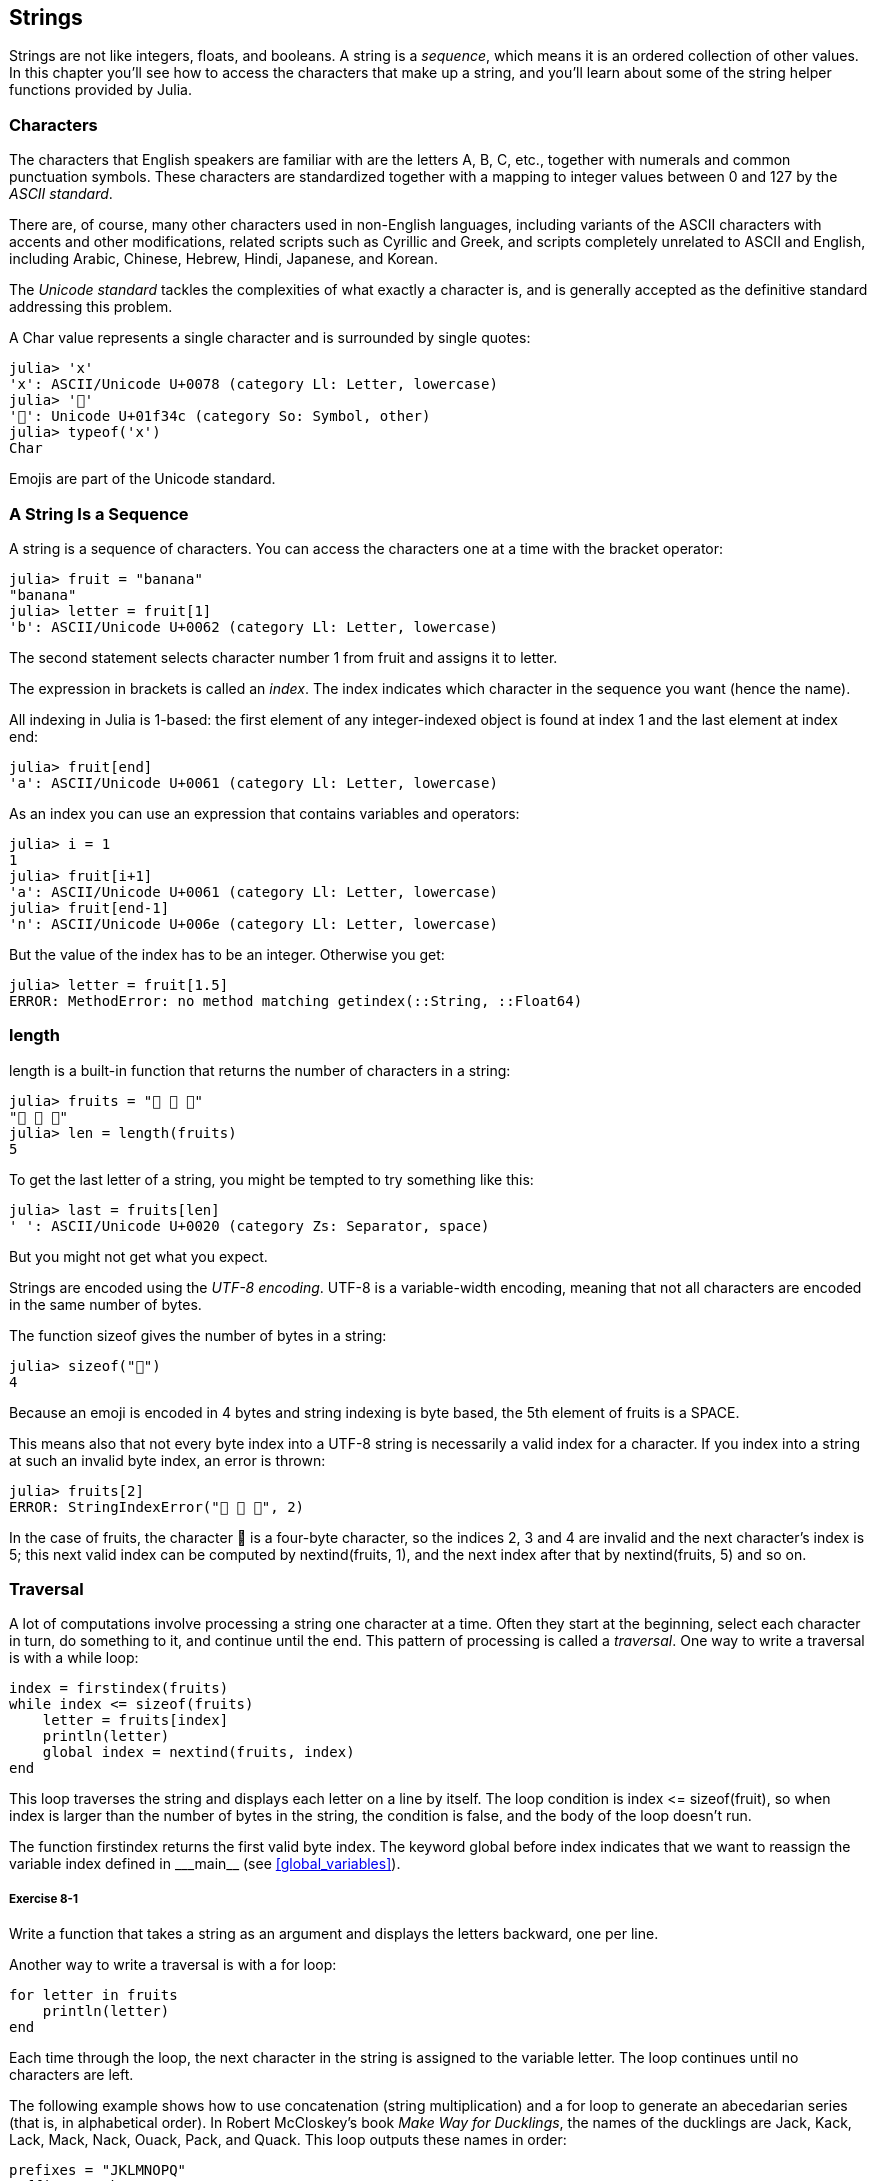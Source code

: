 [[chap08]]
== Strings

Strings are not like integers, floats, and booleans. A string is a _sequence_, which means it is an ordered collection of other values. In this chapter you’ll see how to access the characters that make up a string, and you’ll learn about some of the string helper functions provided by Julia.
(((string)))(((sequence)))


=== Characters

The characters that English speakers are familiar with are the letters A, B, C, etc., together with numerals and common punctuation symbols. These characters are standardized together with a mapping to integer values between 0 and 127 by the _ASCII standard_.
(((ASCII standard)))

There are, of course, many other characters used in non-English languages, including variants of the ASCII characters with accents and other modifications, related scripts such as Cyrillic and Greek, and scripts completely unrelated to ASCII and English, including Arabic, Chinese, Hebrew, Hindi, Japanese, and Korean.

The _Unicode standard_ tackles the complexities of what exactly a character is, and is generally accepted as the definitive standard addressing this problem.
(((Unicode standard)))

A +Char+ value represents a single character and is surrounded by single quotes:
(((Char)))((("type", "Base", "Char", see="Char")))

[source,@julia-repl-test]
----
julia> 'x'
'x': ASCII/Unicode U+0078 (category Ll: Letter, lowercase)
julia> '🍌'
'🍌': Unicode U+01f34c (category So: Symbol, other)
julia> typeof('x')
Char
----

Emojis are part of the Unicode standard.
(((emoji)))


=== A String Is a Sequence

A string is a sequence of characters. You can access the characters one at a time with the bracket operator:
(((string)))(((String)))(((sequence)))(((bracket operator)))((("[]", see="bracket operator")))((("operator", "Base", "[]", see="bracket operator")))

[source,@julia-repl-test chap08]
----
julia> fruit = "banana"
"banana"
julia> letter = fruit[1]
'b': ASCII/Unicode U+0062 (category Ll: Letter, lowercase)
----

The second statement selects character number 1 from +fruit+ and assigns it to +letter+.

The expression in brackets is called an _index_. The index indicates which character in the sequence you want (hence the name).
(((index)))

All indexing in Julia is 1-based: the first element of any integer-indexed object is found at index 1 and the last element at index +end+:
(((end)))

[source,@julia-repl-test chap08]
----
julia> fruit[end]
'a': ASCII/Unicode U+0061 (category Ll: Letter, lowercase)
----

As an index you can use an expression that contains variables and operators:

[source,@julia-repl-test chap08]
----
julia> i = 1
1
julia> fruit[i+1]
'a': ASCII/Unicode U+0061 (category Ll: Letter, lowercase)
julia> fruit[end-1]
'n': ASCII/Unicode U+006e (category Ll: Letter, lowercase)
----

But the value of the index has to be an integer. Otherwise you get:
(((MethodError)))((("error", "Base", "MethodError", see="MethodError")))

[source,@julia-repl-test chap08]
----
julia> letter = fruit[1.5]
ERROR: MethodError: no method matching getindex(::String, ::Float64)
----


=== +length+

+length+ is a built-in function that returns the number of characters in a string:
(((length)))

[source,@julia-repl-test chap08]
----
julia> fruits = "🍌 🍎 🍐"
"🍌 🍎 🍐"
julia> len = length(fruits)
5
----

To get the last letter of a string, you might be tempted to try something like this:

[source,@julia-repl-test chap08]
----
julia> last = fruits[len]
' ': ASCII/Unicode U+0020 (category Zs: Separator, space)
----

But you might not get what you expect.

Strings are encoded using the _UTF-8 encoding_. UTF-8 is a variable-width encoding, meaning that not all characters are encoded in the same number of bytes.
(((UTF-8 encoding)))

The function +sizeof+ gives the number of bytes in a string:
(((sizeof)))((("function", "Base", "sizeof", see="sizeof")))

[source,@julia-repl-test chap08]
----
julia> sizeof("🍌")
4
----

Because an emoji is encoded in 4 bytes and string indexing is byte based, the 5th element of +fruits+ is a +SPACE+.
(((emoji)))

This means also that not every byte index into a UTF-8 string is necessarily a valid index for a character. If you index into a string at such an invalid byte index, an error is thrown:
(((StringIndexError)))((("error", "Base", "StringIndexError", see="StringIndexError")))

[source,@julia-repl-test chap08]
----
julia> fruits[2]
ERROR: StringIndexError("🍌 🍎 🍐", 2)
----

In the case of +fruits+, the character +🍌+ is a four-byte character, so the indices 2, 3 and 4 are invalid and the next character's index is 5; this next valid index can be computed by +nextind(fruits, 1)+, and the next index after that by +nextind(fruits, 5)+ and so on.
(((nextind)))((("function", "Base", "nextind", see="nextind")))


=== Traversal

A lot of computations involve processing a string one character at a time. Often they start at the beginning, select each character in turn, do something to it, and continue until the end. This pattern of processing is called a _traversal_. One way to write a traversal is with a +while+ loop:
(((traversal)))(((while statement)))

[source,@julia-setup chap08]
----
index = firstindex(fruits)
while index <= sizeof(fruits)
    letter = fruits[index]
    println(letter)
    global index = nextind(fruits, index)
end
----

This loop traverses the string and displays each letter on a line by itself. The loop condition is +index pass:[&lt;=] sizeof(fruit)+, so when index is larger than the number of bytes in the string, the condition is +false+, and the body of the loop doesn’t run. 

The function +firstindex+ returns the first valid byte index. The keyword +global+ before +index+ indicates that we want to reassign the variable +index+ defined in +_pass:[&#95;&#95;main&#95;&#95;]+ (see <<global_variables>>).
(((global)))(((firstindex)))((("function", "Base", "firstindex", see="firstindex")))

===== Exercise 8-1

Write a function that takes a string as an argument and displays the letters backward, one per line.


Another way to write a traversal is with a +for+ loop:
(((for statement)))(((in)))

[source,@julia-setup chap08]
----
for letter in fruits
    println(letter)
end
----

Each time through the loop, the next character in the string is assigned to the variable +letter+. The loop continues until no characters are left.

The following example shows how to use concatenation (string multiplication) and a +for+ loop to generate an abecedarian series (that is, in alphabetical order). In Robert McCloskey’s book _Make Way for Ducklings_, the names of the ducklings are Jack, Kack, Lack, Mack, Nack, Ouack, Pack, and Quack. This loop outputs these names in order:

[source,@julia chap08-3]
----
prefixes = "JKLMNOPQ"
suffix = "ack"

for letter in prefixes
    println(letter * suffix)
end
----

Of course, that’s not quite right because “Ouack” and “Quack” are misspelled. 

===== Exercise 8-2

Modify the program to fix this error.


=== String Slices

A segment of a string is called a _slice_. Selecting a slice is similar to selecting a character:
(((slice)))

[source,@julia-repl-test chap08]
----
julia> str = "Julius Caesar";

julia> str[1:6]
"Julius"
----

The operator +[n:m]+ returns the part of the string from the “n-eth” byte to the “m-eth” byte. So the same caution is needed as for simple indexing.
(((bracket operator)))

The +end+ keyword can be used to indicate the last byte of the string:
(((end)))

[source,@julia-repl-test chap08]
----
julia> str[8:end]
"Caesar"
----

If the first index is greater than the second the result is an _empty string_, represented by two quotation marks:
(((empty string)))((("&quot;&quot;", see="empty string")))

[source,@julia-repl-test chap08]
----
julia> str[8:7]
""
----

An empty string contains no characters and has length 0, but other than that, it is the same as any other string.

===== Exercise 8-3

Continuing this example, what do you think +str[:]+ means? Try it and see.


=== Strings Are Immutable

It is tempting to use the +[]+ operator on the left side of an assignment, with the intention of changing a character in a string. For example:
(((bracket operator)))(((MethodError)))

[source,@julia-repl-test chap08]
----
julia> greeting = "Hello, world!"
"Hello, world!"
julia> greeting[1] = 'J'
ERROR: MethodError: no method matching setindex!(::String, ::Char, ::Int64)
----

The reason for the error is that strings are _immutable_, which means you can’t change an existing string. The best you can do is create a new string that is a variation on the original:
(((immutable)))

[source,@julia-repl-test chap08]
----
julia> greeting = "J" * greeting[2:end]
"Jello, world!"
----

This example concatenates a new first letter onto a slice of greeting. It has no effect on the original string.


=== String Interpolation

Constructing strings using concatenation can become a bit cumbersome, however. To reduce the need for these verbose calls to +string+ or repeated multiplications, Julia allows _string interpolation_ using +$+:
(((string interpolation)))((("$", see="string interpolation")))

[source,@julia-repl-test]
----
julia> greet = "Hello"
"Hello"
julia> whom = "World"
"World"
julia> "$greet, $(whom)!"
"Hello, World!"
----

This is more readable and convenient than string concatenation: +pass:[greet * ", " * whom * "!"]+

The shortest complete expression after the +$+ is taken as the expression whose value is to be interpolated into the string. Thus, you can interpolate any expression into a string using parentheses:

[source,@julia-repl-test]
----
julia> "1 + 2 = $(1 + 2)"
"1 + 2 = 3"
----

[[searching]]
=== Searching

What does the following function do?
(((find)))((("function", "programmer-defined", "find", see="find")))

[source,@julia-setup]
----
function find(word, letter)
    index = firstindex(fruits)
    while index <= sizeof(word)
        if word[index] == letter
            return index
        end
        index = nextind(word, index)
    end
    -1
end
----

In a sense, find is the inverse of the +[]+ operator. Instead of taking an index and extracting the corresponding character, it takes a character and finds the index where that character appears. If the character is not found, the function returns -1.

This is the first example we have seen of a return statement inside a loop. If +word[index] == letter+, the function breaks out of the loop and returns immediately.

If the character doesn’t appear in the string, the program exits the loop normally and returns -1.

This pattern of computation—traversing a sequence and returning when we find what we are looking for—is called a _search_.
(((search)))

===== Exercise 8-4

Modify +find+ so that it has a third parameter, the index in +word+ where it should start looking.


[[looping_and_counting]]
=== Looping and Counting

The following program counts the number of times the letter +a+ appears in a string:

[source,@julia-setup]
----
word = "banana"
count = 0
for letter in word
    if letter == 'a'
        global count = count + 1
    end
end
println(count)
----

This program demonstrates another pattern of computation called a _counter_. The variable +count+ is initialized to 0 and then incremented each time an +a+ is found. When the loop exits, count contains the result—the total number of +a+’s.
(((counter)))

===== Exercise 8-5

Encapsulate this code in a function named +count+, and generalize it so that it accepts the string and the letter as arguments.

Then rewrite the function so that instead of traversing the string, it uses the three-parameter version of +find+ from the previous section.


=== String Library

Julia provides functions that perform a variety of useful operations on strings. For example, the function +uppercase+ takes a string and returns a new string with all uppercase letters.
(((uppercase)))((("function", "Base", "uppercase", see="uppercase")))

[source,@julia-repl-test]
----
julia> uppercase("Hello, World!")
"HELLO, WORLD!"
----

As it turns out, there is a function named +findfirst+ that is remarkably similar to the function +find+ we wrote:
(((findfirst)))((("function", "programmer-defined", "findfirst", see="findfirst")))

[source,@julia-repl-test]
----
julia> findfirst("a", "banana")
2:2
----

Actually, the +findfirst+ function is more general than our function; it can find substrings, not just characters:

[source,@julia-repl-test]
----
julia> findfirst("na", "banana")
3:4
----

By default, +findfirst+ starts at the beginning of the string, but the function +findnext+ takes a third argument, the +index+ where it should start:
(((findnext)))((("function", "programmer-defined", "findnext", see="findnext")))

[source,@julia-repl-test]
----
julia> findnext("na", "banana", 4)
5:6
----


=== The +∈+ Operator

The operator +∈+ (+\in TAB+) is a boolean operator that takes a character and a string and returns +true+ if the first appears as in the second:
((("∈", see="in")))((("operator", "Base", "in", see="in")))((("operator", "Base", "∈", see="in")))

[source,@julia-repl-test]
----
julia> 'a' ∈ "banana"    # 'a' in "banana"
true
----

For example, the following function prints all the letters from word1 that also appear in word2:
(((inboth)))((("function", "programmer-defined", "inboth", see="inboth")))

[source,@julia-setup chap08-2]
----
function inboth(word1, word2)
    for letter in word1
        if letter ∈ word2
            print(letter, " ")
        end
    end
end
----

With well-chosen variable names, Julia sometimes reads like English. You could read this loop, “for (each) letter in (the first) word, if (the) letter is an element of (the second) word, print (the) letter.”

Here’s what you get if you compare +"apples"+ and +"oranges"+:

[source,@julia-repl-test chap08-2]
----
julia> inboth("apples", "oranges")
a e s
----


=== String Comparison

The relational operators work on strings. To see if two strings are equal:
(((string comparison)))(((==)))

[source,@julia-setup chap08]
----
word = "Pineapple"
if word == "banana"
    println("All right, bananas.")
end
----

Other relational operations are useful for putting words in alphabetical order:
(((alphabetical order)))

[source,@julia-setup chap08]
----
if word < "banana"
    println("Your word, $word, comes before banana.")
elseif word > "banana"
    println("Your word, $word, comes after banana.")
else
    println("All right, bananas.")
end
----

Julia does not handle uppercase and lowercase letters the same way people do. All the uppercase letters come before all the lowercase letters, so:

[source,@julia-eval chap08]
----
if word < "banana"
    println("Your word, $word, comes before banana.")
elseif word > "banana"
    println("Your word, $word, comes after banana.")
else
    println("All right, bananas.")
end
----

[TIP]
====
A common way to address this problem is to convert strings to a standard format, such as all lowercase, before performing the comparison.
====


[[deb08]]
=== Debugging

When you use indices to traverse the values in a sequence, it is tricky to get the beginning and end of the traversal right. Here is a function that is supposed to compare two words and return +true+ if one of the words is the reverse of the other, but it contains two errors:
(((debugging)))(((traversal)))(((isreverse)))((("function", "programmer-defined", "isreverse", see="isreverse")))

[source,@julia-setup chap08]
----
function isreverse(word1, word2)
    if length(word1) != length(word2)
        return false
    end
    i = firstindex(word1)
    j = lastindex(word2)
    while j >= 0
        j = prevind(word2, j)
        if word1[i] != word2[j]
            return false
        end
        i = nextind(word1, i)
    end
    true
end
----

The first +if+ statement checks whether the words are the same length. If not, we can return +false+ immediately. Otherwise, for the rest of the function, we can assume that the words are the same length. This is an example of the guardian pattern.

+i+ and +j+ are indices: +i+ traverses +word1+ forward while +j+ traverses +word2+ backward. If we find two letters that don’t match, we can return +false+ immediately. If we get through the whole loop and all the letters match, we return +true+.

The function +lastindex+ returns the last valid byte index of a string and +prevind+ the previous valid index of a character.

If we test this function with the words "pots" and "stop", we expect the return value +true+, but we get +false+:

[source,@julia-repl-test chap08]
----
julia> isreverse("pots", "stop")
false
----

For debugging this kind of error, my first move is to print the values of the indices:

[source,julia]
----
    while j >= 0
        j = prevind(word2, j)
        println("$i $j")        # print here
        if word1[i] != word2[j]
----

[source,@julia-eval chap08]
----
function isreverse(word1, word2)
    if length(word1) != length(word2)
        return false
    end
    i = firstindex(word1)
    j = lastindex(word2)
    while j >= 0
        j = prevind(word2, j)
        println("$i $j")
        if word1[i] != word2[j]
            return false
        end
        i = nextind(word1, i)
    end
    true
end;
----

Now when I run the program again, I get more information:

[source,@julia-repl-test chap08]
----
julia> isreverse("pots", "stop")
1 3
false
----

The first time through the loop, the value of +j+ is 3, which has to be 4. This can be fixed by moving +j = prevind(word2, j)+ to the end of the +while+ loop.

If I fix that error and run the program again, I get:

[source,@julia-eval chap08]
----
function isreverse(word1, word2)
    if length(word1) != length(word2)
        return false
    end
    i = firstindex(word1)
    j = lastindex(word2)
    while j >= 0
        println("$i $j")
        if word1[i] != word2[j]
            return false
        end
        i = nextind(word1, i)
        j = prevind(word2, j)
    end
    true
end;
----

[source,@julia-repl-test chap08]
----
julia> isreverse("pots", "stop")
1 4
2 3
3 2
4 1
5 0
ERROR: BoundsError: attempt to access "pots"
  at index [5]
----

This time a +BoundsError+ has been thrown. The value of +i+ is 5, which is out a range for the string +"pots"+.
(((BoundsError)))((("error", "Base", "BoundsError", see="BoundsError")))

===== Exercise 8-6

Run the program on paper, changing the values of +i+ and +j+ during each iteration. Find and fix the second error in this function.


=== Glossary

sequence::
An ordered collection of values where each value is identified by an integer index.
(((sequence)))

ASCII standard::
A character encoding standard for electronic communication specifying 128 characters.
(((ASCII standard)))

Unicode standard::
A computing industry standard for the consistent encoding, representation, and handling of text expressed in most of the world's writing systems.
(((Unicode standard)))

index::
An integer value used to select an item in a sequence, such as a character in a string. In Julia indices start from 1.
(((index)))

UTF-8 encoding::
A variable width character encoding capable of encoding all 1112064 valid code points in Unicode using one to four 8-bit bytes.
(((UTF-8 encoding)))

traverse::
To iterate through the items in a sequence, performing a similar operation on each.
(((traversal)))

slice::
A part of a string specified by a range of indices.
(((slice)))

empty string::
A string with no characters and length 0, represented by two quotation marks.
(((empty string)))

immutable::
The property of a sequence whose items cannot be changed.
(((immutable)))

string interpolation::
The process of evaluating a string containing one or more placeholders, yielding a result in which the placeholders are replaced with their corresponding values.
(((string interpolation)))

search::
A pattern of traversal that stops when it finds what it is looking for.
(((search)))

counter::
A variable used to count something, usually initialized to zero and then incremented.
(((counter)))


=== Exercises

[[ex08-1]]
===== Exercise 8-7

Read the documentation of the string functions at https://docs.julialang.org/en/stable/base/strings/. You might want to experiment with some of them to make sure you understand how they work. +strip+ and +replace+ are particularly useful.

The documentation uses a syntax that might be confusing. For example, in +search(string::AbstractString, chars::Chars, [start::Integer])+, the brackets indicate optional arguments. So +string+ and +chars+ are required, but +start+ is optional.
(((search)))((("function", "Base", "search", see="search")))

[[ex08-2]]
===== Exercise 8-8

There is a builtin function called +count+ that is similar to the function in <<looping_and_counting>>. Read the documentation of this function and use it to count the number of +a+’s in "banana".
(((count)))((("function","Base", "count", see="count")))

[[ex08-3]]
===== Exercise 8-9

A string slice can take a third index. The first specifies the start, the third the end and the second the “step size”; that is, the number of spaces between successive characters. A step size of 2 means every other character; 3 means every third, etc.
(((slice)))

[source,@julia-repl-test]
----
julia> fruit = "banana"
"banana"
julia> fruit[1:2:6]
"bnn"
----

A step size of -1 goes through the word backwards, so the slice +[end:-1:1]+ generates a reversed string.

Use this idiom to write a one-line version of +ispalindrome+ from <<ex06-3>>.
(((ispalindrome)))

[[ex08-4]]
===== Exercise 8-10

The following functions are all _intended_ to check whether a string contains any lowercase letters, but at least some of them are wrong. For each function, describe what the function actually does (assuming that the parameter is a string).

[source,@julia-setup]
----
function anylowercase1(s)
    for c in s
        if islowercase(c)
            return true
        else
            return false
        end
    end
end

function anylowercase2(s)
    for c in s
        if islowercase('c')
            return "true"
        else
            return "false"
        end
    end
end

function anylowercase3(s)
    for c in s
        flag = islowercase(c)
    end
    flag
end

function anylowercase4(s)
    flag = false
    for c in s
        flag = flag || islowercase(c)
    end
    flag
end

function anylowercase5(s)
    for c in s
        if !islowercase(c)
            return false
        end
    end
    true
end
----

[[ex08-5]]
===== Exercise 8-11

A Caesar cypher is a weak form of encryption that involves “rotating” each letter by a fixed number of places. To rotate a letter means to shift it through the alphabet, wrapping around to the beginning if necessary, so +’A’+ rotated by 3 is +’D’+ and +’Z’+ rotated by 1 is +’A’+.
(((Caesar cypher)))

To rotate a word, rotate each letter by the same amount. For example, +"cheer"+ rotated by 7 is +"jolly"+ and +"melon"+ rotated by -10 is +"cubed"+. In the movie _2001: A Space Odyssey, the ship computer_ is called HAL, which is IBM rotated by -1.

Write a function called +rotateword+ that takes a string and an integer as parameters, and returns a new string that contains the letters from the original string rotated by the given amount.
(((rotateword)))((("function","programmer-defined", "rotateword", see="rotateword")))

[TIP]
====
You might want to use the built-in function +Int+, which converts a character to a numeric code, and +Char+, which converts numeric codes to characters. Letters of the alphabet are encoded in alphabetical order, so for example:
(((Int)))(((Char)))

[source,@julia-repl-test]
----
julia> Int('c') - Int('a')
2
----

Because +'c'+ is the third letter of the alphabet. But beware: the numeric codes for uppercase letters are different.

[source,@julia-repl-test]
----
julia> Char(Int('A') + 32)
'a': ASCII/Unicode U+0061 (category Ll: Letter, lowercase)
----
====

Potentially offensive jokes on the Internet are sometimes encoded in ROT13, which is a Caesar cypher with rotation 13. If you are not easily offended, find and decode some of them.
